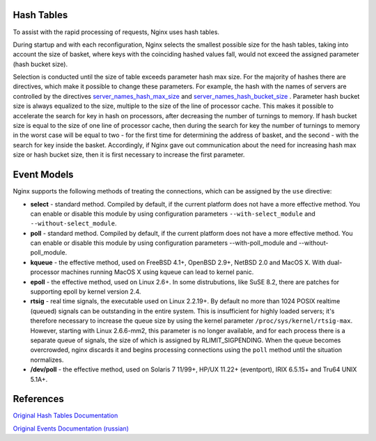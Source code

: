 
.. meta::
   :description: This page describes ways to optimize your NGINX configurations to improve your request processing speed.

Hash Tables
-----------

To assist with the rapid processing of requests, Nginx uses hash tables.

During startup and with each reconfiguration, Nginx selects the smallest
possible size for the hash tables, taking into account the size of
basket, where keys with the coinciding hashed values fall, would not
exceed the assigned parameter (hash bucket size).

Selection is conducted until the size of table exceeds parameter hash
max size. For the majority of hashes there are directives, which make it
possible to change these parameters. For example, the hash with the
names of servers are controlled by the directives
`server\_names\_hash\_max\_size <NginxHttpCoreModule#server_names_hash_max_size>`__
and
`server\_names\_hash\_bucket\_size <NginxHttpCoreModule#server_names_hash_bucket_size>`__
. Parameter hash bucket size is always equalized to the size, multiple
to the size of the line of processor cache. This makes it possible to
accelerate the search for key in hash on processors, after decreasing
the number of turnings to memory. If hash bucket size is equal to the
size of one line of processor cache, then during the search for key the
number of turnings to memory in the worst case will be equal to two -
for the first time for determining the address of basket, and the second
- with the search for key inside the basket. Accordingly, if Nginx gave
out communication about the need for increasing hash max size or hash
bucket size, then it is first necessary to increase the first parameter.

Event Models
------------

Nginx supports the following methods of treating the connections, which
can be assigned by the ``use`` directive:

-  **select** - standard method. Compiled by default, if the current
   platform does not have a more effective method. You can enable or
   disable this module by using configuration parameters
   ``--with-select_module`` and ``--without-select_module``.
-  **poll** - standard method. Compiled by default, if the current
   platform does not have a more effective method. You can enable or
   disable this module by using configuration parameters
   --with-poll\_module and --without-poll\_module.
-  **kqueue** - the effective method, used on FreeBSD 4.1+, OpenBSD
   2.9+, NetBSD 2.0 and MacOS X. With dual-processor machines running
   MacOS X using kqueue can lead to kernel panic.
-  **epoll** - the effective method, used on Linux 2.6+. In some
   distrubutions, like SuSE 8.2, there are patches for supporting epoll
   by kernel version 2.4.
-  **rtsig** - real time signals, the executable used on Linux 2.2.19+.
   By default no more than 1024 POSIX realtime (queued) signals can be
   outstanding in the entire system. This is insufficient for highly
   loaded servers; it's therefore necessary to increase the queue size
   by using the kernel parameter ``/proc/sys/kernel/rtsig-max``.
   However, starting with Linux 2.6.6-mm2, this parameter is no longer
   available, and for each process there is a separate queue of signals,
   the size of which is assigned by RLIMIT\_SIGPENDING. When the queue
   becomes overcrowded, nginx discards it and begins processing
   connections using the ``poll`` method until the situation normalizes.
-  **/dev/poll** - the effective method, used on Solaris 7 11/99+, HP/UX
   11.22+ (eventport), IRIX 6.5.15+ and Tru64 UNIX 5.1A+.

..
   Dead link now
   -  **eventport** - the effective method, utilized in Solaris 10. To
      avoid kernel panic, it is necessary to install
      `this <http://sunsolve.sun.com/search/document.do?assetkey=1-26-102485-1>`__
      security patch.

References
----------

`Original Hash Tables
Documentation <http://nginx.org/en/docs/hash.html>`__

`Original Events Documentation
(russian) <http://nginx.org/ru/docs/events.html>`__
